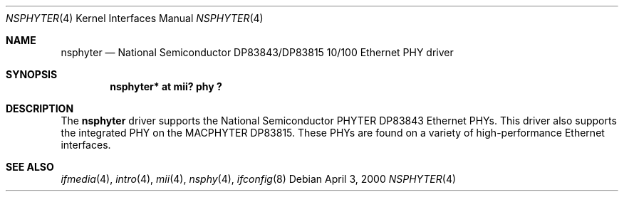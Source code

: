 .\"	$OpenBSD: src/share/man/man4/nsphyter.4,v 1.5 2003/06/02 18:51:33 jason Exp $
.\"
.\" Copyright (c) 2000 Jason L. Wright (jason@thought.net)
.\" All rights reserved.
.\"
.\" Redistribution and use in source and binary forms, with or without
.\" modification, are permitted provided that the following conditions
.\" are met:
.\" 1. Redistributions of source code must retain the above copyright
.\"    notice, this list of conditions and the following disclaimer.
.\" 2. Redistributions in binary form must reproduce the above copyright
.\"    notice, this list of conditions and the following disclaimer in the
.\"    documentation and/or other materials provided with the distribution.
.\"
.\" THIS SOFTWARE IS PROVIDED BY THE AUTHOR ``AS IS'' AND ANY EXPRESS OR
.\" IMPLIED WARRANTIES, INCLUDING, BUT NOT LIMITED TO, THE IMPLIED
.\" WARRANTIES OF MERCHANTABILITY AND FITNESS FOR A PARTICULAR PURPOSE ARE
.\" DISCLAIMED.  IN NO EVENT SHALL THE AUTHOR BE LIABLE FOR ANY DIRECT,
.\" INDIRECT, INCIDENTAL, SPECIAL, EXEMPLARY, OR CONSEQUENTIAL DAMAGES
.\" (INCLUDING, BUT NOT LIMITED TO, PROCUREMENT OF SUBSTITUTE GOODS OR
.\" SERVICES; LOSS OF USE, DATA, OR PROFITS; OR BUSINESS INTERRUPTION)
.\" HOWEVER CAUSED AND ON ANY THEORY OF LIABILITY, WHETHER IN CONTRACT,
.\" STRICT LIABILITY, OR TORT (INCLUDING NEGLIGENCE OR OTHERWISE) ARISING IN
.\" ANY WAY OUT OF THE USE OF THIS SOFTWARE, EVEN IF ADVISED OF THE
.\" POSSIBILITY OF SUCH DAMAGE.
.\"
.Dd April 3, 2000
.Dt NSPHYTER 4
.Os
.Sh NAME
.Nm nsphyter
.Nd National Semiconductor DP83843/DP83815 10/100 Ethernet PHY driver
.Sh SYNOPSIS
.Cd "nsphyter* at mii? phy ?"
.Sh DESCRIPTION
The
.Nm
driver supports the National Semiconductor
.Tn PHYTER
.Tn DP83843
Ethernet PHYs.
This driver also supports the integrated PHY on the
.Tn MACPHYTER
.Tn DP83815 .
These PHYs are found on a variety of high-performance Ethernet interfaces.
.Sh SEE ALSO
.Xr ifmedia 4 ,
.Xr intro 4 ,
.Xr mii 4 ,
.Xr nsphy 4 ,
.Xr ifconfig 8
